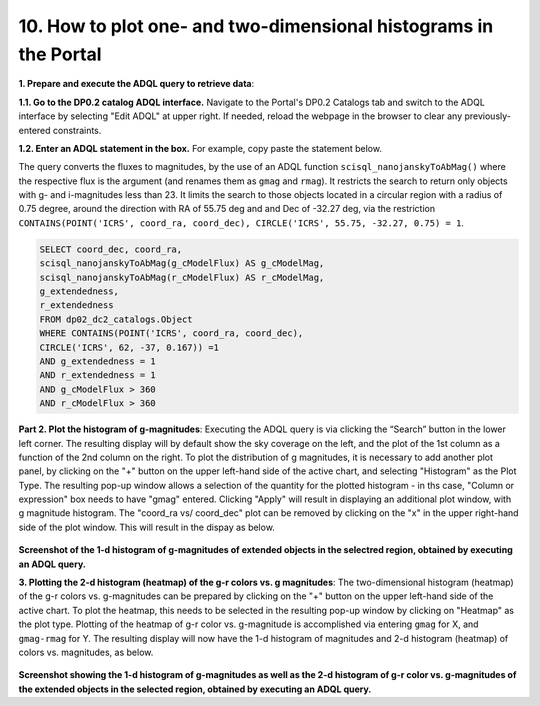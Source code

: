 .. Review the README on instructions to contribute.
.. Review the style guide to keep a consistent approach to the documentation.
.. Static objects, such as figures, should be stored in the _static directory. Review the _static/README on instructions to contribute.
.. Do not remove the comments that describe each section. They are included to provide guidance to contributors.
.. Do not remove other content provided in the templates, such as a section. Instead, comment out the content and include comments to explain the situation. For example:
	- If a section within the template is not needed, comment out the section title and label reference. Do not delete the expected section title, reference or related comments provided from the template.
    - If a file cannot include a title (surrounded by ampersands (#)), comment out the title from the template and include a comment explaining why this is implemented (in addition to applying the ``title`` directive).

.. This is the label that can be used for cross referencing this file.
.. Recommended title label format is "Directory Name"-"Title Name" -- Spaces should be replaced by hyphens.
.. _Data-Access-Analysis-Tools-Portal-Intro:
.. Each section should include a label for cross referencing to a given area.
.. Recommended format for all labels is "Title Name"-"Section Name" -- Spaces should be replaced by hyphens.
.. To reference a label that isn't associated with an reST object such as a title or figure, you must include the link and explicit title using the syntax :ref:`link text <label-name>`.
.. A warning will alert you of identical labels during the linkcheck process.

#################################################################
10. How to plot one- and two-dimensional histograms in the Portal
#################################################################

.. This section should provide a brief, top-level description of the page.

.. Most recent update:  October 9 2024

.. =====================

.. The Portal aspect of the Rubin Science Platform lends itself well to retrieve apparent magnitudes of (for instance) extended objects in a region of the sky.  
.. It provides convenient and easy to use tools to plot 1- and 2-dimensional histograms to explore their apparent magnitude and color distributions.

.. For the retrieval of the required data, this "How to" uses the Astronomy Data Query Language (ADQL), which is similar to SQL (Structured Query Language).
.. The option to use the ADQL in the Portal aspect of the Rubin Science Platform is selected by clicking on "Edit ADQL" in the upper right-hand side of the Portal landing page.  

.. For more information about the DP0.2 catalogs, tables, and columns, visit the DP0.2 Data Products Definition Document (DPDD) 
.. :ref:`DP0-2-Data-Products-DPDD` or the `DP0.2 Catalog Schema Browser <https://sdm-schemas.lsst.io/dp02.html>`_.  

.. _DP0-2-Portal-Histogram-Step-1:

**1.  Prepare and execute the ADQL query to retrieve data**:  

**1.1. Go to the DP0.2 catalog ADQL interface.**
Navigate to the Portal's DP0.2 Catalogs tab and switch to the ADQL interface by selecting  "Edit ADQL" at upper right.
If needed, reload the webpage in the browser to clear any previously-entered constraints. 

**1.2. Enter an ADQL statement in the box.** For example, copy paste the statement below. 

The query converts the fluxes to magnitudes, by the use of an ADQL function ``scisql_nanojanskyToAbMag()`` where the respective flux is the argument (and renames them as ``gmag`` and ``rmag``).  
It restricts the search to return only objects with g- and i-magnitudes less than 23.
It limits the search to those objects located in a circular region with a radius of 0.75 degree, around the direction with RA of 55.75 deg and and Dec of -32.27 deg, via the restriction ``CONTAINS(POINT('ICRS', coord_ra, coord_dec), CIRCLE('ICRS', 55.75, -32.27, 0.75) = 1``.

.. code-block:: SQL 

   SELECT coord_dec, coord_ra, 
   scisql_nanojanskyToAbMag(g_cModelFlux) AS g_cModelMag, 
   scisql_nanojanskyToAbMag(r_cModelFlux) AS r_cModelMag, 
   g_extendedness, 
   r_extendedness 
   FROM dp02_dc2_catalogs.Object 
   WHERE CONTAINS(POINT('ICRS', coord_ra, coord_dec), 
   CIRCLE('ICRS', 62, -37, 0.167)) =1 
   AND g_extendedness = 1 
   AND r_extendedness = 1 
   AND g_cModelFlux > 360 
   AND r_cModelFlux > 360 

**Part 2.  Plot the histogram of g-magnitudes**:  
Executing the ADQL query is via clicking the “Search” button in the lower left corner.  
The resulting display will by default show the sky coverage on the left, and the plot of the 1st column as a function of the 2nd column on the right.
To plot the distribution of g magnitudes, it is necessary to add another plot panel, by clicking on the "+" button on the upper left-hand side of the active chart, and selecting "Histogram" as the Plot Type.
The resulting  pop-up window allows a selection of the quantity for the plotted histogram - in ths case, "Column or expression" box needs to have "gmag" entered.
Clicking "Apply" will result in displaying an additional plot window, with g magnitude histogram.
The "coord_ra vs/ coord_dec" plot can be removed by clicking on the "x" in the upper right-hand side of the plot window.
This will result in the dispay as below.  

.. figure:: /_static/Howto_Histogram_1d.png
	:name: Howto_Histogram_1d.png
	:alt: Screenshot of the 1-d histogram of g-magnitudes in the selectred region, obtained by executing an ADQL query.

**Screenshot of the 1-d histogram of g-magnitudes of extended objects in the selectred region, obtained by executing an ADQL query.**

.. _DP0-2-Portal-Histogram-Step-2:

**3.  Plotting the 2-d histogram (heatmap) of the g-r colors vs. g magnitudes**:
The two-dimensional histogram (heatmap) of the g-r colors vs. g-magnitudes can be prepared by clicking on the "+" button on the upper left-hand side of the active chart.
To plot the heatmap, this needs to be selected in the resulting pop-up window by clicking on "Heatmap" as the plot type.
Plotting of the heatmap of g-r color vs. g-magnitude is accomplished via entering ``gmag`` for X, and ``gmag-rmag`` for Y.
The resulting display will now have the 1-d histogram of magnitudes and 2-d histogram (heatmap) of colors vs. magnitudes, as below.

.. figure:: /_static/Howto_Histogram_2d.png
	:name: Howto_Histogram_1d.png
	:alt: Screenshot of the 2-d histogram of g-r color vs. g-magnitudes in the selectred region, obtained by executing an ADQL query.

**Screenshot showing the 1-d histogram of g-magnitudes as well as the 2-d histogram of g-r color vs. g-magnitudes of the extended objects in the selected region, obtained by executing an ADQL query.**

